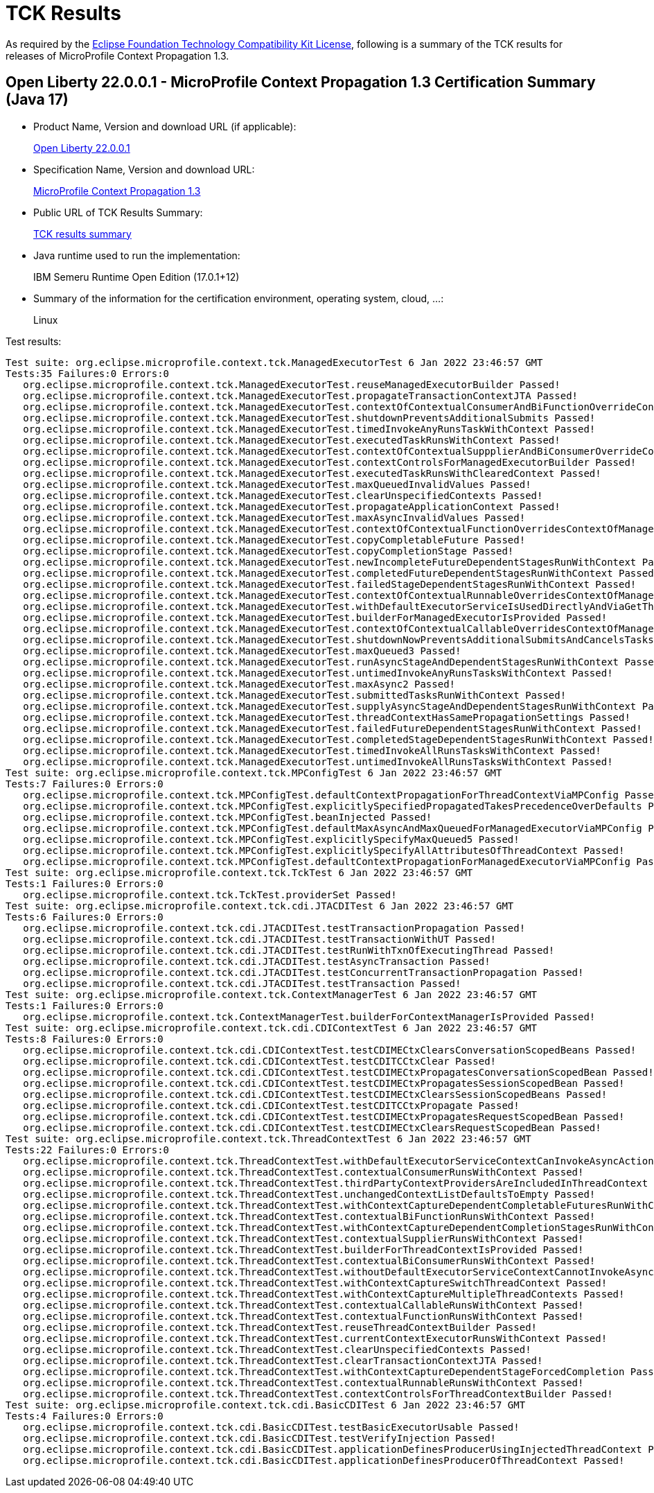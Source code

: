 :page-layout: certification 
= TCK Results

As required by the https://www.eclipse.org/legal/tck.php[Eclipse Foundation Technology Compatibility Kit License], following is a summary of the TCK results for releases of MicroProfile Context Propagation 1.3.

== Open Liberty 22.0.0.1 - MicroProfile Context Propagation 1.3 Certification Summary (Java 17)

* Product Name, Version and download URL (if applicable):
+
https://repo1.maven.org/maven2/io/openliberty/openliberty-runtime/22.0.0.1/openliberty-runtime-22.0.0.1.zip[Open Liberty 22.0.0.1]
* Specification Name, Version and download URL:
+
link:https://download.eclipse.org/microprofile/microprofile-context-propagation-1.3/microprofile-context-propagation-spec-1.3.html[MicroProfile Context Propagation 1.3]

* Public URL of TCK Results Summary:
+
link:22.0.0.1-java17-TCKResults.html[TCK results summary]

* Java runtime used to run the implementation:
+
IBM Semeru Runtime Open Edition (17.0.1+12)

* Summary of the information for the certification environment, operating system, cloud, ...:
+
Linux

Test results:

[source,xml]
----
Test suite: org.eclipse.microprofile.context.tck.ManagedExecutorTest 6 Jan 2022 23:46:57 GMT
Tests:35 Failures:0 Errors:0
   org.eclipse.microprofile.context.tck.ManagedExecutorTest.reuseManagedExecutorBuilder Passed!
   org.eclipse.microprofile.context.tck.ManagedExecutorTest.propagateTransactionContextJTA Passed!
   org.eclipse.microprofile.context.tck.ManagedExecutorTest.contextOfContextualConsumerAndBiFunctionOverrideContextOfManagedExecutor Passed!
   org.eclipse.microprofile.context.tck.ManagedExecutorTest.shutdownPreventsAdditionalSubmits Passed!
   org.eclipse.microprofile.context.tck.ManagedExecutorTest.timedInvokeAnyRunsTaskWithContext Passed!
   org.eclipse.microprofile.context.tck.ManagedExecutorTest.executedTaskRunsWithContext Passed!
   org.eclipse.microprofile.context.tck.ManagedExecutorTest.contextOfContextualSuppplierAndBiConsumerOverrideContextOfManagedExecutor Passed!
   org.eclipse.microprofile.context.tck.ManagedExecutorTest.contextControlsForManagedExecutorBuilder Passed!
   org.eclipse.microprofile.context.tck.ManagedExecutorTest.executedTaskRunsWithClearedContext Passed!
   org.eclipse.microprofile.context.tck.ManagedExecutorTest.maxQueuedInvalidValues Passed!
   org.eclipse.microprofile.context.tck.ManagedExecutorTest.clearUnspecifiedContexts Passed!
   org.eclipse.microprofile.context.tck.ManagedExecutorTest.propagateApplicationContext Passed!
   org.eclipse.microprofile.context.tck.ManagedExecutorTest.maxAsyncInvalidValues Passed!
   org.eclipse.microprofile.context.tck.ManagedExecutorTest.contextOfContextualFunctionOverridesContextOfManagedExecutor Passed!
   org.eclipse.microprofile.context.tck.ManagedExecutorTest.copyCompletableFuture Passed!
   org.eclipse.microprofile.context.tck.ManagedExecutorTest.copyCompletionStage Passed!
   org.eclipse.microprofile.context.tck.ManagedExecutorTest.newIncompleteFutureDependentStagesRunWithContext Passed!
   org.eclipse.microprofile.context.tck.ManagedExecutorTest.completedFutureDependentStagesRunWithContext Passed!
   org.eclipse.microprofile.context.tck.ManagedExecutorTest.failedStageDependentStagesRunWithContext Passed!
   org.eclipse.microprofile.context.tck.ManagedExecutorTest.contextOfContextualRunnableOverridesContextOfManagedExecutor Passed!
   org.eclipse.microprofile.context.tck.ManagedExecutorTest.withDefaultExecutorServiceIsUsedDirectlyAndViaGetThreadContext Passed!
   org.eclipse.microprofile.context.tck.ManagedExecutorTest.builderForManagedExecutorIsProvided Passed!
   org.eclipse.microprofile.context.tck.ManagedExecutorTest.contextOfContextualCallableOverridesContextOfManagedExecutor Passed!
   org.eclipse.microprofile.context.tck.ManagedExecutorTest.shutdownNowPreventsAdditionalSubmitsAndCancelsTasks Passed!
   org.eclipse.microprofile.context.tck.ManagedExecutorTest.maxQueued3 Passed!
   org.eclipse.microprofile.context.tck.ManagedExecutorTest.runAsyncStageAndDependentStagesRunWithContext Passed!
   org.eclipse.microprofile.context.tck.ManagedExecutorTest.untimedInvokeAnyRunsTasksWithContext Passed!
   org.eclipse.microprofile.context.tck.ManagedExecutorTest.maxAsync2 Passed!
   org.eclipse.microprofile.context.tck.ManagedExecutorTest.submittedTasksRunWithContext Passed!
   org.eclipse.microprofile.context.tck.ManagedExecutorTest.supplyAsyncStageAndDependentStagesRunWithContext Passed!
   org.eclipse.microprofile.context.tck.ManagedExecutorTest.threadContextHasSamePropagationSettings Passed!
   org.eclipse.microprofile.context.tck.ManagedExecutorTest.failedFutureDependentStagesRunWithContext Passed!
   org.eclipse.microprofile.context.tck.ManagedExecutorTest.completedStageDependentStagesRunWithContext Passed!
   org.eclipse.microprofile.context.tck.ManagedExecutorTest.timedInvokeAllRunsTasksWithContext Passed!
   org.eclipse.microprofile.context.tck.ManagedExecutorTest.untimedInvokeAllRunsTasksWithContext Passed!
Test suite: org.eclipse.microprofile.context.tck.MPConfigTest 6 Jan 2022 23:46:57 GMT
Tests:7 Failures:0 Errors:0
   org.eclipse.microprofile.context.tck.MPConfigTest.defaultContextPropagationForThreadContextViaMPConfig Passed!
   org.eclipse.microprofile.context.tck.MPConfigTest.explicitlySpecifiedPropagatedTakesPrecedenceOverDefaults Passed!
   org.eclipse.microprofile.context.tck.MPConfigTest.beanInjected Passed!
   org.eclipse.microprofile.context.tck.MPConfigTest.defaultMaxAsyncAndMaxQueuedForManagedExecutorViaMPConfig Passed!
   org.eclipse.microprofile.context.tck.MPConfigTest.explicitlySpecifyMaxQueued5 Passed!
   org.eclipse.microprofile.context.tck.MPConfigTest.explicitlySpecifyAllAttributesOfThreadContext Passed!
   org.eclipse.microprofile.context.tck.MPConfigTest.defaultContextPropagationForManagedExecutorViaMPConfig Passed!
Test suite: org.eclipse.microprofile.context.tck.TckTest 6 Jan 2022 23:46:57 GMT
Tests:1 Failures:0 Errors:0
   org.eclipse.microprofile.context.tck.TckTest.providerSet Passed!
Test suite: org.eclipse.microprofile.context.tck.cdi.JTACDITest 6 Jan 2022 23:46:57 GMT
Tests:6 Failures:0 Errors:0
   org.eclipse.microprofile.context.tck.cdi.JTACDITest.testTransactionPropagation Passed!
   org.eclipse.microprofile.context.tck.cdi.JTACDITest.testTransactionWithUT Passed!
   org.eclipse.microprofile.context.tck.cdi.JTACDITest.testRunWithTxnOfExecutingThread Passed!
   org.eclipse.microprofile.context.tck.cdi.JTACDITest.testAsyncTransaction Passed!
   org.eclipse.microprofile.context.tck.cdi.JTACDITest.testConcurrentTransactionPropagation Passed!
   org.eclipse.microprofile.context.tck.cdi.JTACDITest.testTransaction Passed!
Test suite: org.eclipse.microprofile.context.tck.ContextManagerTest 6 Jan 2022 23:46:57 GMT
Tests:1 Failures:0 Errors:0
   org.eclipse.microprofile.context.tck.ContextManagerTest.builderForContextManagerIsProvided Passed!
Test suite: org.eclipse.microprofile.context.tck.cdi.CDIContextTest 6 Jan 2022 23:46:57 GMT
Tests:8 Failures:0 Errors:0
   org.eclipse.microprofile.context.tck.cdi.CDIContextTest.testCDIMECtxClearsConversationScopedBeans Passed!
   org.eclipse.microprofile.context.tck.cdi.CDIContextTest.testCDITCCtxClear Passed!
   org.eclipse.microprofile.context.tck.cdi.CDIContextTest.testCDIMECtxPropagatesConversationScopedBean Passed!
   org.eclipse.microprofile.context.tck.cdi.CDIContextTest.testCDIMECtxPropagatesSessionScopedBean Passed!
   org.eclipse.microprofile.context.tck.cdi.CDIContextTest.testCDIMECtxClearsSessionScopedBeans Passed!
   org.eclipse.microprofile.context.tck.cdi.CDIContextTest.testCDITCCtxPropagate Passed!
   org.eclipse.microprofile.context.tck.cdi.CDIContextTest.testCDIMECtxPropagatesRequestScopedBean Passed!
   org.eclipse.microprofile.context.tck.cdi.CDIContextTest.testCDIMECtxClearsRequestScopedBean Passed!
Test suite: org.eclipse.microprofile.context.tck.ThreadContextTest 6 Jan 2022 23:46:57 GMT
Tests:22 Failures:0 Errors:0
   org.eclipse.microprofile.context.tck.ThreadContextTest.withDefaultExecutorServiceContextCanInvokeAsyncActions Passed!
   org.eclipse.microprofile.context.tck.ThreadContextTest.contextualConsumerRunsWithContext Passed!
   org.eclipse.microprofile.context.tck.ThreadContextTest.thirdPartyContextProvidersAreIncludedInThreadContext Passed!
   org.eclipse.microprofile.context.tck.ThreadContextTest.unchangedContextListDefaultsToEmpty Passed!
   org.eclipse.microprofile.context.tck.ThreadContextTest.withContextCaptureDependentCompletableFuturesRunWithContext Passed!
   org.eclipse.microprofile.context.tck.ThreadContextTest.contextualBiFunctionRunsWithContext Passed!
   org.eclipse.microprofile.context.tck.ThreadContextTest.withContextCaptureDependentCompletionStagesRunWithContext Passed!
   org.eclipse.microprofile.context.tck.ThreadContextTest.contextualSupplierRunsWithContext Passed!
   org.eclipse.microprofile.context.tck.ThreadContextTest.builderForThreadContextIsProvided Passed!
   org.eclipse.microprofile.context.tck.ThreadContextTest.contextualBiConsumerRunsWithContext Passed!
   org.eclipse.microprofile.context.tck.ThreadContextTest.withoutDefaultExecutorServiceContextCannotInvokeAsyncActions Passed!
   org.eclipse.microprofile.context.tck.ThreadContextTest.withContextCaptureSwitchThreadContext Passed!
   org.eclipse.microprofile.context.tck.ThreadContextTest.withContextCaptureMultipleThreadContexts Passed!
   org.eclipse.microprofile.context.tck.ThreadContextTest.contextualCallableRunsWithContext Passed!
   org.eclipse.microprofile.context.tck.ThreadContextTest.contextualFunctionRunsWithContext Passed!
   org.eclipse.microprofile.context.tck.ThreadContextTest.reuseThreadContextBuilder Passed!
   org.eclipse.microprofile.context.tck.ThreadContextTest.currentContextExecutorRunsWithContext Passed!
   org.eclipse.microprofile.context.tck.ThreadContextTest.clearUnspecifiedContexts Passed!
   org.eclipse.microprofile.context.tck.ThreadContextTest.clearTransactionContextJTA Passed!
   org.eclipse.microprofile.context.tck.ThreadContextTest.withContextCaptureDependentStageForcedCompletion Passed!
   org.eclipse.microprofile.context.tck.ThreadContextTest.contextualRunnableRunsWithContext Passed!
   org.eclipse.microprofile.context.tck.ThreadContextTest.contextControlsForThreadContextBuilder Passed!
Test suite: org.eclipse.microprofile.context.tck.cdi.BasicCDITest 6 Jan 2022 23:46:57 GMT
Tests:4 Failures:0 Errors:0
   org.eclipse.microprofile.context.tck.cdi.BasicCDITest.testBasicExecutorUsable Passed!
   org.eclipse.microprofile.context.tck.cdi.BasicCDITest.testVerifyInjection Passed!
   org.eclipse.microprofile.context.tck.cdi.BasicCDITest.applicationDefinesProducerUsingInjectedThreadContext Passed!
   org.eclipse.microprofile.context.tck.cdi.BasicCDITest.applicationDefinesProducerOfThreadContext Passed!
----